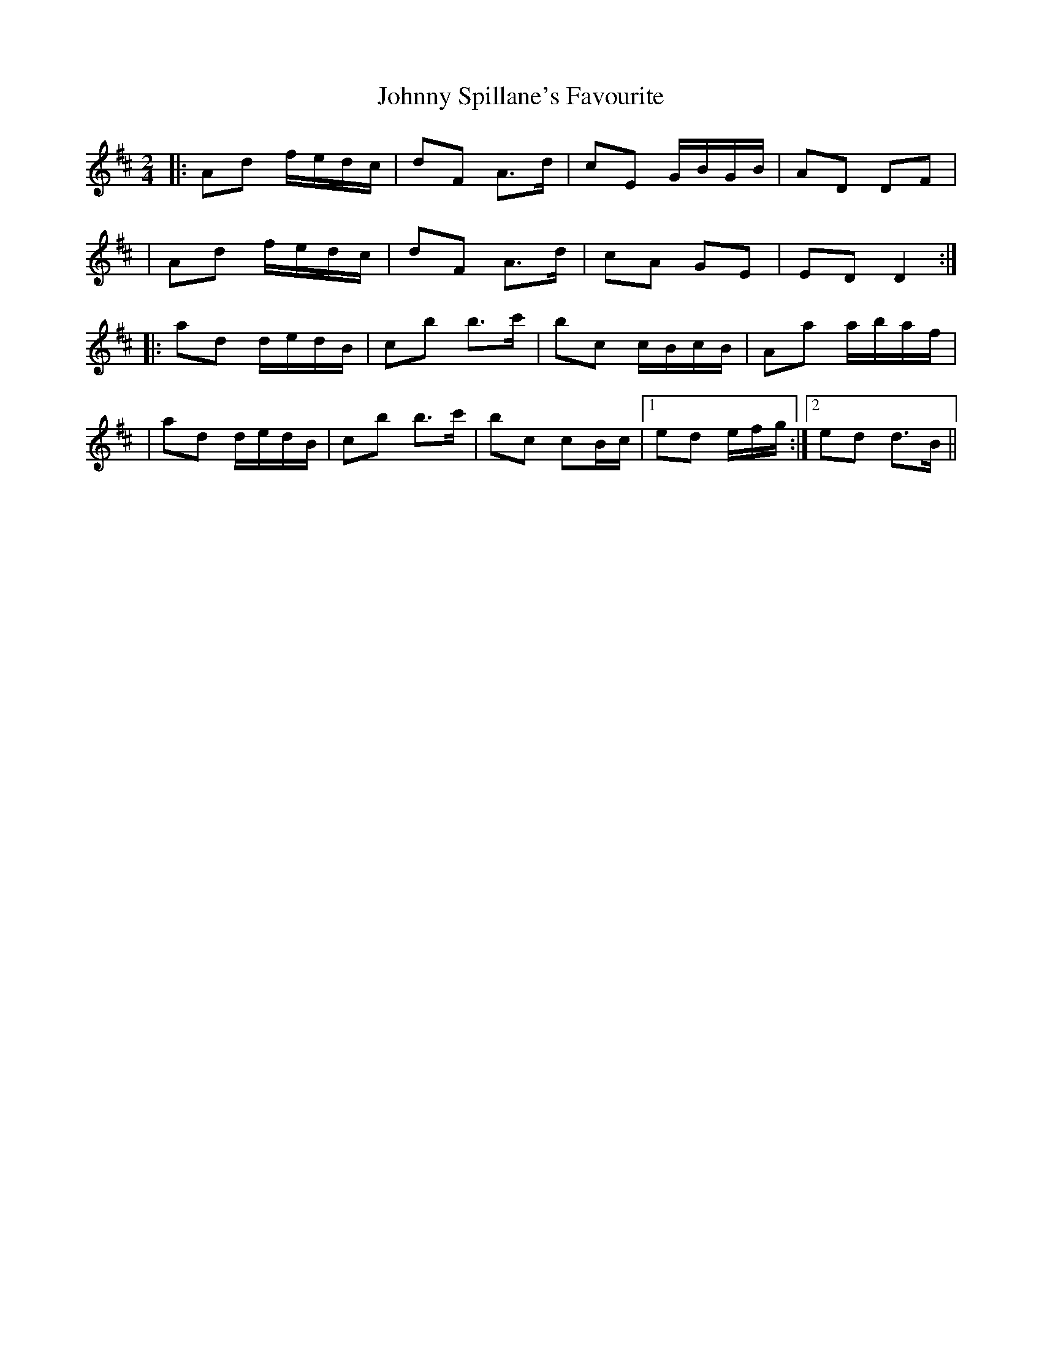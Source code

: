 X: 2
T: Johnny Spillane's Favourite
Z: Will Harmon
S: https://thesession.org/tunes/3594#setting16614
R: polka
M: 2/4
L: 1/8
K: Dmaj
|:Ad f/e/d/c/|dF A>d|cE G/B/G/B/|AD DF||Ad f/e/d/c/|dF A>d|cA GE|ED D2:||:ad d/e/d/B/|cb b>c'|bc c/B/c/B/|Aa a/b/a/f/||ad d/e/d/B/|cb b>c'|bc cB/c/|1 ed /e/f/g/:|2 ed d>B||
